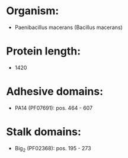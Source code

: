 * Organism:
- Paenibacillus macerans (Bacillus macerans)
* Protein length:
- 1420
* Adhesive domains:
- PA14 (PF07691): pos. 464 - 607
* Stalk domains:
- Big_2 (PF02368): pos. 195 - 273

